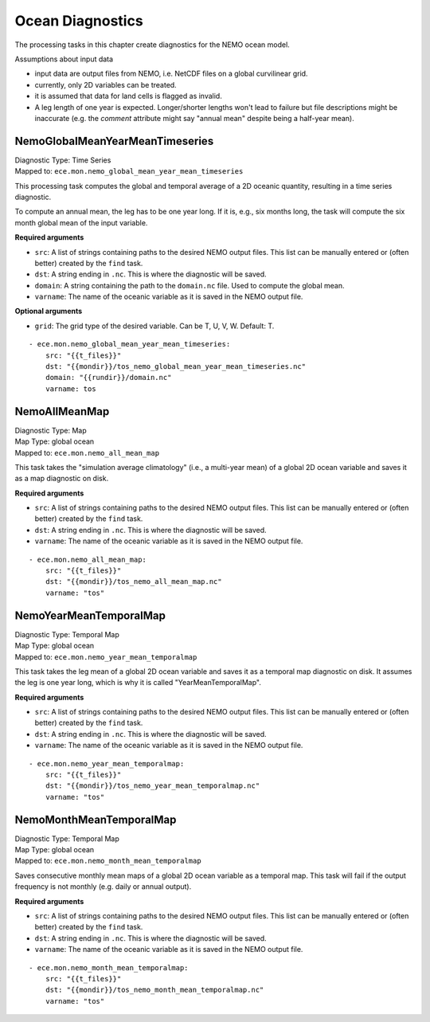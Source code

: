 *****************
Ocean Diagnostics
*****************

The processing tasks in this chapter create diagnostics for the NEMO ocean model.

Assumptions about input data

* input data are output files from NEMO, i.e. NetCDF files on a global curvilinear grid.
* currently, only 2D variables can be treated.
* it is assumed that data for land cells is flagged as invalid.
* A leg length of one year is expected. Longer/shorter lengths won't lead to failure but file descriptions might be inaccurate (e.g. the *comment* attribute might say "annual mean" despite being a half-year mean).

.. highlight:: yaml

NemoGlobalMeanYearMeanTimeseries
================================

| Diagnostic Type: Time Series
| Mapped to: ``ece.mon.nemo_global_mean_year_mean_timeseries``

This processing task computes the global and temporal average of a 2D oceanic quantity, resulting in a time series diagnostic.

To compute an annual mean, the leg has to be one year long.
If it is, e.g., six months long, the task will compute the six month global mean of the input variable.

**Required arguments**

* ``src``: A list of strings containing paths to the desired NEMO output files. This list can be manually entered or (often better) created by the ``find`` task.
* ``dst``: A string ending in ``.nc``. This is where the diagnostic will be saved.
* ``domain``: A string containing the path to the ``domain.nc`` file. Used to compute the global mean.
* ``varname``: The name of the oceanic variable as it is saved in the NEMO output file.

**Optional arguments**

* ``grid``: The grid type of the desired variable. Can be T, U, V, W. Default: T.

::

    - ece.mon.nemo_global_mean_year_mean_timeseries:
        src: "{{t_files}}"
        dst: "{{mondir}}/tos_nemo_global_mean_year_mean_timeseries.nc"
        domain: "{{rundir}}/domain.nc"
        varname: tos


NemoAllMeanMap
==============

| Diagnostic Type: Map
| Map Type: global ocean
| Mapped to: ``ece.mon.nemo_all_mean_map``

This task takes the "simulation average climatology" (i.e., a multi-year mean) of a global 2D ocean variable and saves it as a map diagnostic on disk.

**Required arguments**

* ``src``: A list of strings containing paths to the desired NEMO output files. This list can be manually entered or (often better) created by the ``find`` task.
* ``dst``: A string ending in ``.nc``. This is where the diagnostic will be saved.
* ``varname``: The name of the oceanic variable as it is saved in the NEMO output file.

::

    - ece.mon.nemo_all_mean_map:
        src: "{{t_files}}"
        dst: "{{mondir}}/tos_nemo_all_mean_map.nc"
        varname: "tos"


NemoYearMeanTemporalMap
=======================

| Diagnostic Type: Temporal Map
| Map Type: global ocean
| Mapped to: ``ece.mon.nemo_year_mean_temporalmap``

This task takes the leg mean of a global 2D ocean variable and saves it as a temporal map diagnostic on disk.
It assumes the leg is one year long, which is why it is called "YearMeanTemporalMap".

**Required arguments**

* ``src``: A list of strings containing paths to the desired NEMO output files. This list can be manually entered or (often better) created by the ``find`` task.
* ``dst``: A string ending in ``.nc``. This is where the diagnostic will be saved.
* ``varname``: The name of the oceanic variable as it is saved in the NEMO output file.

::

    - ece.mon.nemo_year_mean_temporalmap:
        src: "{{t_files}}"
        dst: "{{mondir}}/tos_nemo_year_mean_temporalmap.nc"
        varname: "tos"


NemoMonthMeanTemporalMap
========================

| Diagnostic Type: Temporal Map
| Map Type: global ocean
| Mapped to: ``ece.mon.nemo_month_mean_temporalmap``

Saves consecutive monthly mean maps of a global 2D ocean variable as a temporal map.
This task will fail if the output frequency is not monthly (e.g. daily or annual output).

**Required arguments**

* ``src``: A list of strings containing paths to the desired NEMO output files. This list can be manually entered or (often better) created by the ``find`` task.
* ``dst``: A string ending in ``.nc``. This is where the diagnostic will be saved.
* ``varname``: The name of the oceanic variable as it is saved in the NEMO output file.

::

    - ece.mon.nemo_month_mean_temporalmap:
        src: "{{t_files}}"
        dst: "{{mondir}}/tos_nemo_month_mean_temporalmap.nc"
        varname: "tos"
